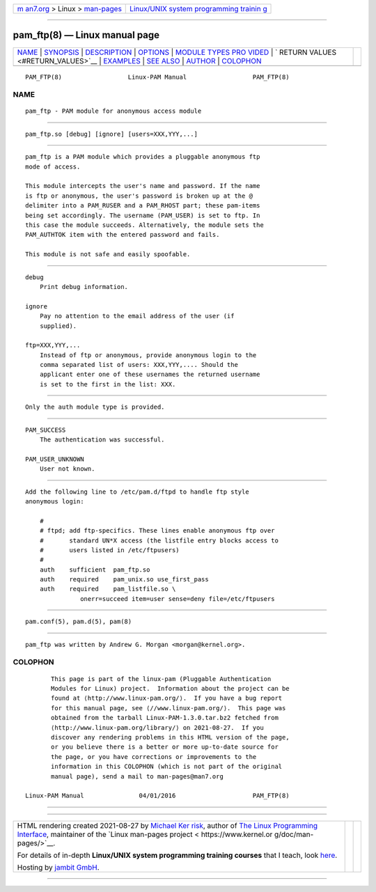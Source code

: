 .. container:: page-top

.. container:: nav-bar

   +----------------------------------+----------------------------------+
   | `m                               | `Linux/UNIX system programming   |
   | an7.org <../../../index.html>`__ | trainin                          |
   | > Linux >                        | g <http://man7.org/training/>`__ |
   | `man-pages <../index.html>`__    |                                  |
   +----------------------------------+----------------------------------+

--------------

pam_ftp(8) — Linux manual page
==============================

+-----------------------------------+-----------------------------------+
| `NAME <#NAME>`__ \|               |                                   |
| `SYNOPSIS <#SYNOPSIS>`__ \|       |                                   |
| `DESCRIPTION <#DESCRIPTION>`__ \| |                                   |
| `OPTIONS <#OPTIONS>`__ \|         |                                   |
| `MODULE TYPES PRO                 |                                   |
| VIDED <#MODULE_TYPES_PROVIDED>`__ |                                   |
| \|                                |                                   |
| `                                 |                                   |
| RETURN VALUES <#RETURN_VALUES>`__ |                                   |
| \| `EXAMPLES <#EXAMPLES>`__ \|    |                                   |
| `SEE ALSO <#SEE_ALSO>`__ \|       |                                   |
| `AUTHOR <#AUTHOR>`__ \|           |                                   |
| `COLOPHON <#COLOPHON>`__          |                                   |
+-----------------------------------+-----------------------------------+
| .. container:: man-search-box     |                                   |
+-----------------------------------+-----------------------------------+

::

   PAM_FTP(8)                  Linux-PAM Manual                  PAM_FTP(8)

NAME
-------------------------------------------------

::

          pam_ftp - PAM module for anonymous access module


---------------------------------------------------------

::

          pam_ftp.so [debug] [ignore] [users=XXX,YYY,...]


---------------------------------------------------------------

::

          pam_ftp is a PAM module which provides a pluggable anonymous ftp
          mode of access.

          This module intercepts the user's name and password. If the name
          is ftp or anonymous, the user's password is broken up at the @
          delimiter into a PAM_RUSER and a PAM_RHOST part; these pam-items
          being set accordingly. The username (PAM_USER) is set to ftp. In
          this case the module succeeds. Alternatively, the module sets the
          PAM_AUTHTOK item with the entered password and fails.

          This module is not safe and easily spoofable.


-------------------------------------------------------

::

          debug
              Print debug information.

          ignore
              Pay no attention to the email address of the user (if
              supplied).

          ftp=XXX,YYY,...
              Instead of ftp or anonymous, provide anonymous login to the
              comma separated list of users: XXX,YYY,.... Should the
              applicant enter one of these usernames the returned username
              is set to the first in the list: XXX.


-----------------------------------------------------------------------------------

::

          Only the auth module type is provided.


-------------------------------------------------------------------

::

          PAM_SUCCESS
              The authentication was successful.

          PAM_USER_UNKNOWN
              User not known.


---------------------------------------------------------

::

          Add the following line to /etc/pam.d/ftpd to handle ftp style
          anonymous login:

              #
              # ftpd; add ftp-specifics. These lines enable anonymous ftp over
              #       standard UN*X access (the listfile entry blocks access to
              #       users listed in /etc/ftpusers)
              #
              auth    sufficient  pam_ftp.so
              auth    required    pam_unix.so use_first_pass
              auth    required    pam_listfile.so \
                         onerr=succeed item=user sense=deny file=/etc/ftpusers


---------------------------------------------------------

::

          pam.conf(5), pam.d(5), pam(8)


-----------------------------------------------------

::

          pam_ftp was written by Andrew G. Morgan <morgan@kernel.org>.

COLOPHON
---------------------------------------------------------

::

          This page is part of the linux-pam (Pluggable Authentication
          Modules for Linux) project.  Information about the project can be
          found at ⟨http://www.linux-pam.org/⟩.  If you have a bug report
          for this manual page, see ⟨//www.linux-pam.org/⟩.  This page was
          obtained from the tarball Linux-PAM-1.3.0.tar.bz2 fetched from
          ⟨http://www.linux-pam.org/library/⟩ on 2021-08-27.  If you
          discover any rendering problems in this HTML version of the page,
          or you believe there is a better or more up-to-date source for
          the page, or you have corrections or improvements to the
          information in this COLOPHON (which is not part of the original
          manual page), send a mail to man-pages@man7.org

   Linux-PAM Manual               04/01/2016                     PAM_FTP(8)

--------------

--------------

.. container:: footer

   +-----------------------+-----------------------+-----------------------+
   | HTML rendering        |                       | |Cover of TLPI|       |
   | created 2021-08-27 by |                       |                       |
   | `Michael              |                       |                       |
   | Ker                   |                       |                       |
   | risk <https://man7.or |                       |                       |
   | g/mtk/index.html>`__, |                       |                       |
   | author of `The Linux  |                       |                       |
   | Programming           |                       |                       |
   | Interface <https:     |                       |                       |
   | //man7.org/tlpi/>`__, |                       |                       |
   | maintainer of the     |                       |                       |
   | `Linux man-pages      |                       |                       |
   | project <             |                       |                       |
   | https://www.kernel.or |                       |                       |
   | g/doc/man-pages/>`__. |                       |                       |
   |                       |                       |                       |
   | For details of        |                       |                       |
   | in-depth **Linux/UNIX |                       |                       |
   | system programming    |                       |                       |
   | training courses**    |                       |                       |
   | that I teach, look    |                       |                       |
   | `here <https://ma     |                       |                       |
   | n7.org/training/>`__. |                       |                       |
   |                       |                       |                       |
   | Hosting by `jambit    |                       |                       |
   | GmbH                  |                       |                       |
   | <https://www.jambit.c |                       |                       |
   | om/index_en.html>`__. |                       |                       |
   +-----------------------+-----------------------+-----------------------+

--------------

.. container:: statcounter

   |Web Analytics Made Easy - StatCounter|

.. |Cover of TLPI| image:: https://man7.org/tlpi/cover/TLPI-front-cover-vsmall.png
   :target: https://man7.org/tlpi/
.. |Web Analytics Made Easy - StatCounter| image:: https://c.statcounter.com/7422636/0/9b6714ff/1/
   :class: statcounter
   :target: https://statcounter.com/
